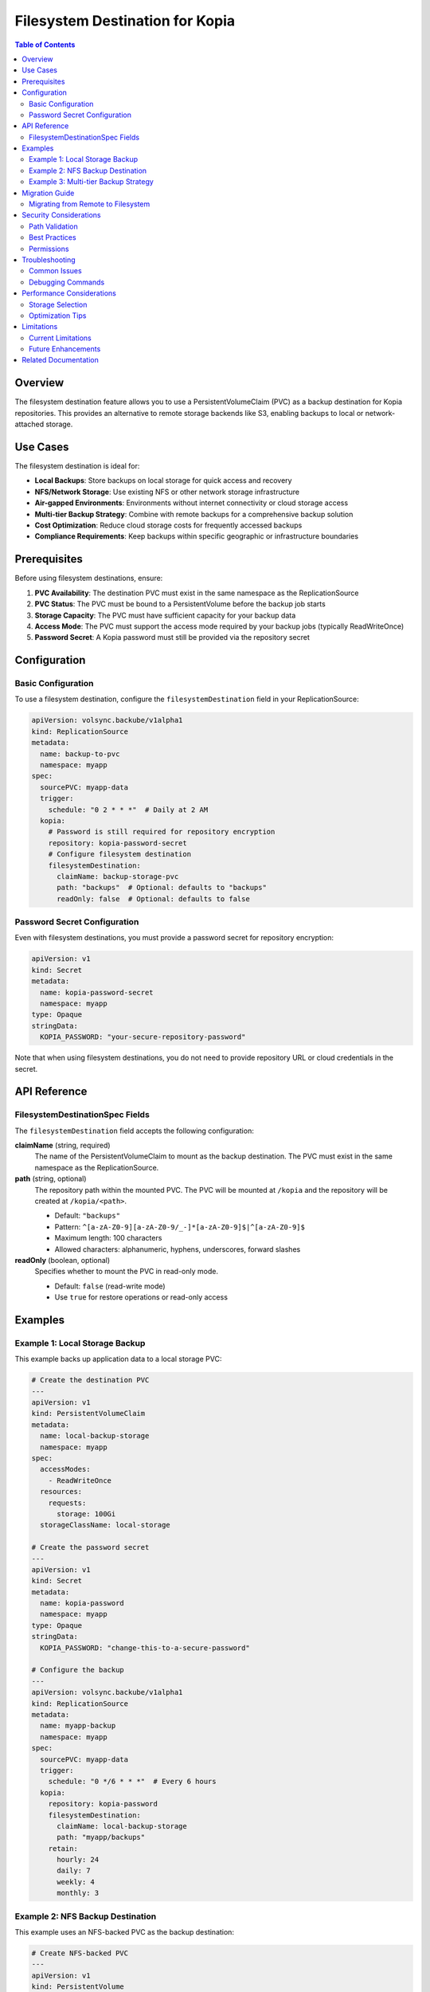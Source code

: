 =====================================
Filesystem Destination for Kopia
=====================================

.. contents:: Table of Contents
   :local:
   :depth: 2

Overview
========

The filesystem destination feature allows you to use a PersistentVolumeClaim (PVC) as a backup destination for Kopia repositories. This provides an alternative to remote storage backends like S3, enabling backups to local or network-attached storage.

Use Cases
=========

The filesystem destination is ideal for:

* **Local Backups**: Store backups on local storage for quick access and recovery
* **NFS/Network Storage**: Use existing NFS or other network storage infrastructure
* **Air-gapped Environments**: Environments without internet connectivity or cloud storage access
* **Multi-tier Backup Strategy**: Combine with remote backups for a comprehensive backup solution
* **Cost Optimization**: Reduce cloud storage costs for frequently accessed backups
* **Compliance Requirements**: Keep backups within specific geographic or infrastructure boundaries

Prerequisites
=============

Before using filesystem destinations, ensure:

1. **PVC Availability**: The destination PVC must exist in the same namespace as the ReplicationSource
2. **PVC Status**: The PVC must be bound to a PersistentVolume before the backup job starts
3. **Storage Capacity**: The PVC must have sufficient capacity for your backup data
4. **Access Mode**: The PVC must support the access mode required by your backup jobs (typically ReadWriteOnce)
5. **Password Secret**: A Kopia password must still be provided via the repository secret

Configuration
=============

Basic Configuration
-------------------

To use a filesystem destination, configure the ``filesystemDestination`` field in your ReplicationSource:

.. code-block:: yaml

   apiVersion: volsync.backube/v1alpha1
   kind: ReplicationSource
   metadata:
     name: backup-to-pvc
     namespace: myapp
   spec:
     sourcePVC: myapp-data
     trigger:
       schedule: "0 2 * * *"  # Daily at 2 AM
     kopia:
       # Password is still required for repository encryption
       repository: kopia-password-secret
       # Configure filesystem destination
       filesystemDestination:
         claimName: backup-storage-pvc
         path: "backups"  # Optional: defaults to "backups"
         readOnly: false  # Optional: defaults to false

Password Secret Configuration
-----------------------------

Even with filesystem destinations, you must provide a password secret for repository encryption:

.. code-block:: yaml

   apiVersion: v1
   kind: Secret
   metadata:
     name: kopia-password-secret
     namespace: myapp
   type: Opaque
   stringData:
     KOPIA_PASSWORD: "your-secure-repository-password"

Note that when using filesystem destinations, you do not need to provide repository URL or cloud credentials in the secret.

API Reference
=============

FilesystemDestinationSpec Fields
---------------------------------

The ``filesystemDestination`` field accepts the following configuration:

**claimName** (string, required)
   The name of the PersistentVolumeClaim to mount as the backup destination.
   The PVC must exist in the same namespace as the ReplicationSource.

**path** (string, optional)
   The repository path within the mounted PVC. The PVC will be mounted at ``/kopia`` 
   and the repository will be created at ``/kopia/<path>``. 
   
   * Default: ``"backups"``
   * Pattern: ``^[a-zA-Z0-9][a-zA-Z0-9/_-]*[a-zA-Z0-9]$|^[a-zA-Z0-9]$``
   * Maximum length: 100 characters
   * Allowed characters: alphanumeric, hyphens, underscores, forward slashes

**readOnly** (boolean, optional)
   Specifies whether to mount the PVC in read-only mode.
   
   * Default: ``false`` (read-write mode)
   * Use ``true`` for restore operations or read-only access

Examples
========

Example 1: Local Storage Backup
--------------------------------

This example backs up application data to a local storage PVC:

.. code-block:: yaml

   # Create the destination PVC
   ---
   apiVersion: v1
   kind: PersistentVolumeClaim
   metadata:
     name: local-backup-storage
     namespace: myapp
   spec:
     accessModes:
       - ReadWriteOnce
     resources:
       requests:
         storage: 100Gi
     storageClassName: local-storage

   # Create the password secret
   ---
   apiVersion: v1
   kind: Secret
   metadata:
     name: kopia-password
     namespace: myapp
   type: Opaque
   stringData:
     KOPIA_PASSWORD: "change-this-to-a-secure-password"

   # Configure the backup
   ---
   apiVersion: volsync.backube/v1alpha1
   kind: ReplicationSource
   metadata:
     name: myapp-backup
     namespace: myapp
   spec:
     sourcePVC: myapp-data
     trigger:
       schedule: "0 */6 * * *"  # Every 6 hours
     kopia:
       repository: kopia-password
       filesystemDestination:
         claimName: local-backup-storage
         path: "myapp/backups"
       retain:
         hourly: 24
         daily: 7
         weekly: 4
         monthly: 3

Example 2: NFS Backup Destination
----------------------------------

This example uses an NFS-backed PVC as the backup destination:

.. code-block:: yaml

   # Create NFS-backed PVC
   ---
   apiVersion: v1
   kind: PersistentVolume
   metadata:
     name: nfs-backup-pv
   spec:
     capacity:
       storage: 500Gi
     accessModes:
       - ReadWriteMany
     nfs:
       server: nfs-server.example.com
       path: /exports/backups
     persistentVolumeReclaimPolicy: Retain

   ---
   apiVersion: v1
   kind: PersistentVolumeClaim
   metadata:
     name: nfs-backup-pvc
     namespace: production
   spec:
     accessModes:
       - ReadWriteMany
     resources:
       requests:
         storage: 500Gi
     volumeName: nfs-backup-pv

   # Configure backup to NFS
   ---
   apiVersion: volsync.backube/v1alpha1
   kind: ReplicationSource
   metadata:
     name: production-backup
     namespace: production
   spec:
     sourcePVC: production-database
     trigger:
       schedule: "0 1 * * *"  # Daily at 1 AM
     kopia:
       repository: kopia-secret
       filesystemDestination:
         claimName: nfs-backup-pvc
         path: "production/database"
       compression: "zstd"
       retain:
         daily: 30
         weekly: 12
         monthly: 6

Example 3: Multi-tier Backup Strategy
--------------------------------------

This example combines filesystem and remote backups for comprehensive data protection:

.. code-block:: yaml

   # Local fast backup for quick recovery
   ---
   apiVersion: volsync.backube/v1alpha1
   kind: ReplicationSource
   metadata:
     name: app-backup-local
     namespace: myapp
   spec:
     sourcePVC: app-data
     trigger:
       schedule: "0 */4 * * *"  # Every 4 hours
     kopia:
       repository: kopia-password
       filesystemDestination:
         claimName: fast-local-storage
         path: "hourly"
       retain:
         hourly: 24
         daily: 3

   # Remote backup for disaster recovery
   ---
   apiVersion: v1
   kind: Secret
   metadata:
     name: kopia-s3-config
     namespace: myapp
   type: Opaque
   stringData:
     KOPIA_REPOSITORY: s3://backup-bucket/myapp
     KOPIA_PASSWORD: "secure-password"
     AWS_ACCESS_KEY_ID: "AKIAIOSFODNN7EXAMPLE"
     AWS_SECRET_ACCESS_KEY: "wJalrXUtnFEMI/K7MDENG/bPxRfiCYEXAMPLEKEY"

   ---
   apiVersion: volsync.backube/v1alpha1
   kind: ReplicationSource
   metadata:
     name: app-backup-remote
     namespace: myapp
   spec:
     sourcePVC: app-data
     trigger:
       schedule: "0 2 * * *"  # Daily at 2 AM
     kopia:
       repository: kopia-s3-config
       retain:
         daily: 30
         weekly: 12
         monthly: 12

Migration Guide
===============

Migrating from Remote to Filesystem
------------------------------------

To migrate existing backups from remote storage to filesystem:

1. **Create Destination PVC**

   .. code-block:: yaml

      apiVersion: v1
      kind: PersistentVolumeClaim
      metadata:
        name: migrated-backups
        namespace: myapp
      spec:
        accessModes:
          - ReadWriteOnce
        resources:
          requests:
            storage: 200Gi

2. **Update ReplicationSource**

   Remove the remote repository configuration from your secret and add the filesystem destination:

   .. code-block:: yaml

      apiVersion: volsync.backube/v1alpha1
      kind: ReplicationSource
      metadata:
        name: myapp-backup
        namespace: myapp
      spec:
        sourcePVC: myapp-data
        trigger:
          schedule: "0 2 * * *"
        kopia:
          repository: kopia-password  # Now only contains KOPIA_PASSWORD
          filesystemDestination:
            claimName: migrated-backups
            path: "repository"

3. **Verify Migration**

   Monitor the ReplicationSource status to ensure successful backup operations:

   .. code-block:: bash

      kubectl get replicationsource myapp-backup -n myapp -o yaml

Security Considerations
=======================

Path Validation
---------------

The filesystem destination feature includes built-in security measures:

* **Path Sanitization**: All paths are sanitized to prevent directory traversal attacks
* **CRD Validation**: Path patterns are validated at the API level
* **Mount Isolation**: Each PVC is mounted in an isolated directory

Best Practices
--------------

1. **Access Control**: Restrict access to backup PVCs using appropriate RBAC policies
2. **Encryption**: Always use strong passwords for repository encryption
3. **Network Storage**: When using network storage, ensure proper network segmentation
4. **Regular Testing**: Periodically test restore operations to verify backup integrity

Permissions
-----------

The Kopia mover requires write access to the parent directory for repository operations:

* The PVC is mounted at ``/kopia`` (parent directory)
* The repository is created at ``/kopia/<path>`` (default: ``/kopia/backups``)
* An emptyDir volume is mounted at ``/kopia`` to provide the required write permissions

Troubleshooting
===============

Common Issues
-------------

**PVC Not Found**

.. code-block:: text

   Error: PersistentVolumeClaim "backup-pvc" not found

**Solution**: Ensure the PVC exists in the same namespace as the ReplicationSource:

.. code-block:: bash

   kubectl get pvc -n <namespace>
   kubectl create -f backup-pvc.yaml -n <namespace>

**PVC Not Bound**

.. code-block:: text

   Error: PVC backup-pvc is not bound

**Solution**: Check PVC status and ensure a suitable PersistentVolume is available:

.. code-block:: bash

   kubectl describe pvc backup-pvc -n <namespace>
   kubectl get pv

**Path Validation Error**

.. code-block:: text

   Error: Invalid path: contains invalid characters or patterns

**Solution**: Ensure the path only contains allowed characters (alphanumeric, hyphens, underscores, forward slashes) and doesn't exceed 100 characters.

**Permission Denied**

.. code-block:: text

   Error: unable to create repository: permission denied

**Solution**: Verify the PVC is mounted with write permissions (``readOnly: false``) and the storage supports the required operations.

**Insufficient Storage**

.. code-block:: text

   Error: no space left on device

**Solution**: Monitor PVC usage and expand capacity if needed:

.. code-block:: bash

   kubectl exec -it <kopia-pod> -- df -h /kopia
   kubectl patch pvc backup-pvc -n <namespace> -p '{"spec":{"resources":{"requests":{"storage":"200Gi"}}}}'

Debugging Commands
------------------

Check ReplicationSource status:

.. code-block:: bash

   kubectl describe replicationsource <name> -n <namespace>

View Kopia mover logs:

.. code-block:: bash

   kubectl logs -n <namespace> -l app.kubernetes.io/component=volsync-kopia

Inspect mounted volumes in the mover pod:

.. code-block:: bash

   kubectl exec -it <kopia-pod> -n <namespace> -- ls -la /kopia
   kubectl exec -it <kopia-pod> -n <namespace> -- kopia repository status

Performance Considerations
==========================

Storage Selection
-----------------

Choose appropriate storage based on your requirements:

* **Local SSD**: Best performance for frequent backups and quick restores
* **Network Storage (NFS)**: Good for shared access across multiple nodes
* **Object Storage**: Better for long-term retention and disaster recovery

Optimization Tips
-----------------

1. **Compression**: Use ``zstd`` compression for the best balance of speed and ratio
2. **Parallelism**: Adjust parallelism based on storage capabilities
3. **Scheduling**: Stagger backup schedules to avoid resource contention
4. **Capacity Planning**: Monitor storage usage trends and plan for growth

Limitations
===========

Current Limitations
-------------------

* **Namespace Scope**: PVC must exist in the same namespace as the ReplicationSource
* **Mount Conflicts**: Cannot use both ``filesystemDestination`` and remote repository configuration
* **Single PVC**: Only one PVC can be mounted per ReplicationSource

Future Enhancements
-------------------

Potential future improvements may include:

* Cross-namespace PVC references
* Multiple PVC support for tiered storage
* Automatic PVC provisioning
* Built-in storage metrics and monitoring

Related Documentation
=====================

* :doc:`index` - Main Kopia documentation
* :doc:`backup-configuration` - Detailed backup configuration options
* :doc:`restore-configuration` - Restore operations and recovery
* :doc:`troubleshooting` - Comprehensive troubleshooting guide
* :doc:`backends` - Remote storage backend configuration